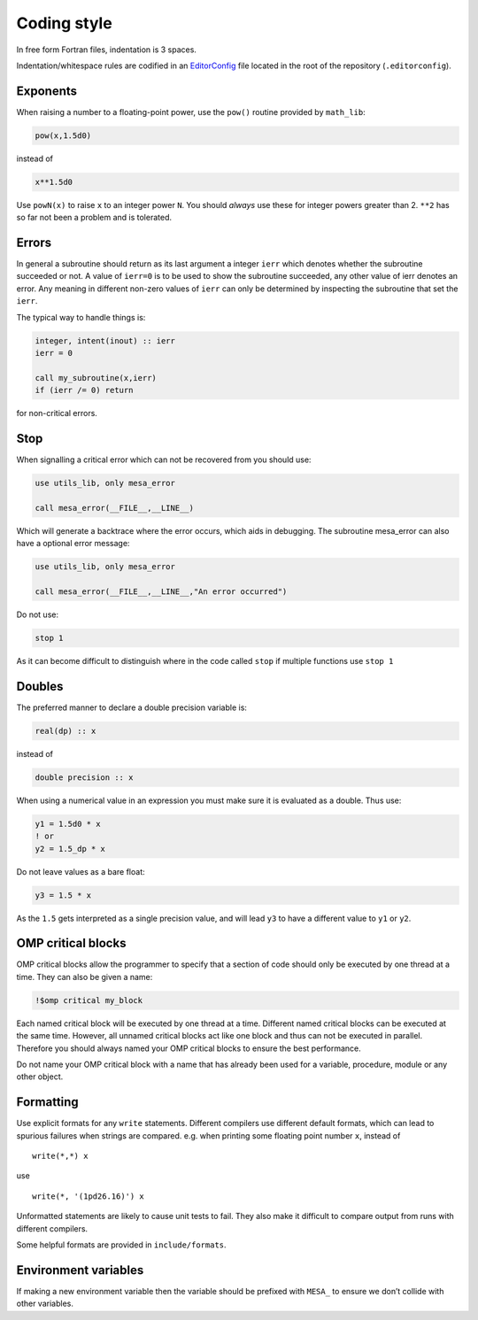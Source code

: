 Coding style
============

In free form Fortran files, indentation is 3 spaces.

Indentation/whitespace rules are codified in an `EditorConfig`_ file located in the root of the repository (``.editorconfig``).

.. _EditorConfig: https://editorconfig.org/


Exponents
---------

When raising a number to a floating-point power, use the ``pow()`` routine provided by ``math_lib``:

.. code-block:: fortran

    pow(x,1.5d0)

instead of

.. code-block:: fortran

    x**1.5d0

Use ``powN(x)`` to raise ``x`` to an integer power ``N``.
You should *always* use these for integer powers greater than 2.
``**2`` has so far not been a problem and is tolerated.

Errors
------

In general a subroutine should return as its last argument a integer ``ierr`` which denotes whether the 
subroutine succeeded or not. A value of ``ierr=0`` is to be used to show the subroutine succeeded, 
any other value of ierr denotes an error. Any meaning in different non-zero values of ``ierr`` 
can only be determined by inspecting the subroutine that set the ``ierr``. 

The typical way to handle things is:

.. code-block:: fortran

    integer, intent(inout) :: ierr
    ierr = 0

    call my_subroutine(x,ierr)
    if (ierr /= 0) return

for non-critical errors.


Stop
----

When signalling a critical error which can not be recovered from you should use:

.. code-block:: fortran

    use utils_lib, only mesa_error

    call mesa_error(__FILE__,__LINE__)

Which will generate a backtrace where the error occurs, which aids in debugging. The 
subroutine mesa_error can also have a optional error message:


.. code-block:: fortran

    use utils_lib, only mesa_error

    call mesa_error(__FILE__,__LINE__,"An error occurred")


Do not use:

.. code-block:: fortran

    stop 1

As it can become difficult to distinguish where in the code called ``stop`` if multiple functions use ``stop 1``


Doubles
-------

The preferred manner to declare a double precision variable is:

.. code-block:: fortran

    real(dp) :: x

instead of 

.. code-block:: fortran

    double precision :: x


When using a numerical value in an expression you must make sure it is evaluated as a double.
Thus use:

.. code-block:: fortran

    y1 = 1.5d0 * x
    ! or
    y2 = 1.5_dp * x

Do not leave values as a bare float:

.. code-block:: fortran

    y3 = 1.5 * x

As the ``1.5`` gets interpreted as a single precision value, and will lead ``y3`` to have a different value 
to ``y1`` or ``y2``.


OMP critical blocks
-------------------

OMP critical blocks allow the programmer to specify that a section of code should only be executed by one thread at a time.
They can also be given a name:

.. code-block:: fortran

    !$omp critical my_block

Each named critical block will be executed by one thread at a time. Different named critical blocks can be executed
at the same time. However, all unnamed critical blocks act like one block and thus can not be executed in parallel.
Therefore you should always named your OMP critical blocks to ensure the best performance.  

Do not name your OMP critical block with a name that has already been used for a variable, procedure, module or any other object.


Formatting
----------

Use explicit formats for any ``write`` statements.  Different compilers use different default formats, which can lead to spurious
failures when strings are compared. e.g. when printing some floating point number ``x``, instead of ::

  write(*,*) x

use ::

  write(*, '(1pd26.16)') x

Unformatted statements are likely to cause unit tests to fail.  They also make it difficult to compare output from runs with
different compilers.

Some helpful formats are provided in ``include/formats``.

Environment variables
---------------------

If making a new environment variable then the variable should be prefixed with ``MESA_`` to ensure we don’t collide with other variables.
